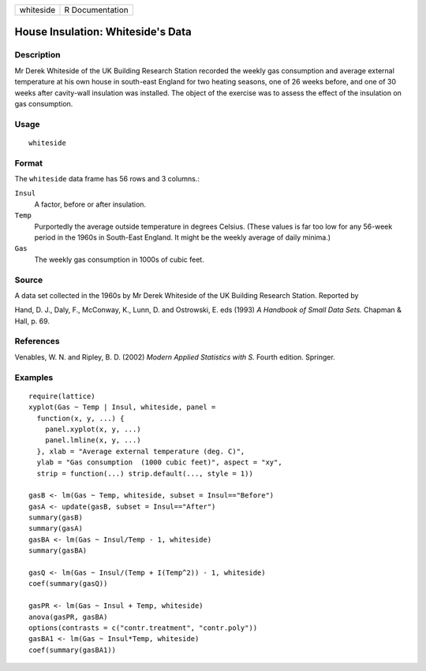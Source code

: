 +-----------+-----------------+
| whiteside | R Documentation |
+-----------+-----------------+

House Insulation: Whiteside's Data
----------------------------------

Description
~~~~~~~~~~~

Mr Derek Whiteside of the UK Building Research Station recorded the
weekly gas consumption and average external temperature at his own house
in south-east England for two heating seasons, one of 26 weeks before,
and one of 30 weeks after cavity-wall insulation was installed. The
object of the exercise was to assess the effect of the insulation on gas
consumption.

Usage
~~~~~

::

    whiteside

Format
~~~~~~

The ``whiteside`` data frame has 56 rows and 3 columns.:

``Insul``
    A factor, before or after insulation.

``Temp``
    Purportedly the average outside temperature in degrees Celsius.
    (These values is far too low for any 56-week period in the 1960s in
    South-East England. It might be the weekly average of daily minima.)

``Gas``
    The weekly gas consumption in 1000s of cubic feet.

Source
~~~~~~

A data set collected in the 1960s by Mr Derek Whiteside of the UK
Building Research Station. Reported by

Hand, D. J., Daly, F., McConway, K., Lunn, D. and Ostrowski, E. eds
(1993) *A Handbook of Small Data Sets.* Chapman & Hall, p. 69.

References
~~~~~~~~~~

Venables, W. N. and Ripley, B. D. (2002) *Modern Applied Statistics with
S.* Fourth edition. Springer.

Examples
~~~~~~~~

::

    require(lattice)
    xyplot(Gas ~ Temp | Insul, whiteside, panel =
      function(x, y, ...) {
        panel.xyplot(x, y, ...)
        panel.lmline(x, y, ...)
      }, xlab = "Average external temperature (deg. C)",
      ylab = "Gas consumption  (1000 cubic feet)", aspect = "xy",
      strip = function(...) strip.default(..., style = 1))

    gasB <- lm(Gas ~ Temp, whiteside, subset = Insul=="Before")
    gasA <- update(gasB, subset = Insul=="After")
    summary(gasB)
    summary(gasA)
    gasBA <- lm(Gas ~ Insul/Temp - 1, whiteside)
    summary(gasBA)

    gasQ <- lm(Gas ~ Insul/(Temp + I(Temp^2)) - 1, whiteside)
    coef(summary(gasQ))

    gasPR <- lm(Gas ~ Insul + Temp, whiteside)
    anova(gasPR, gasBA)
    options(contrasts = c("contr.treatment", "contr.poly"))
    gasBA1 <- lm(Gas ~ Insul*Temp, whiteside)
    coef(summary(gasBA1))
